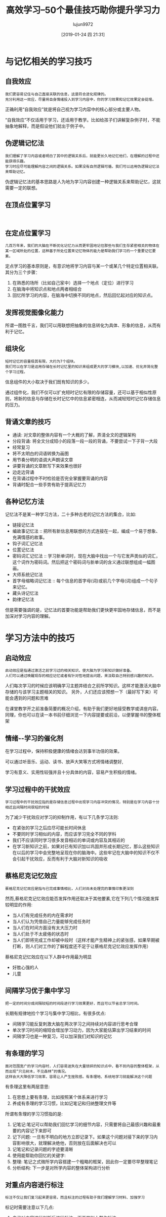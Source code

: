 #+TITLE: 高效学习--50个最佳技巧助你提升学习力
#+AUTHOR: lujun9972
#+TAGS: Reading
#+DATE: [2019-01-24 四 21:31]
#+LANGUAGE:  zh-CN
#+OPTIONS:  H:6 num:nil toc:t \n:nil ::t |:t ^:nil -:nil f:t *:t <:nil

* 与记忆相关的学习技巧
** 自我效应
#+begin_example
  我们更容易记住与自己直接关联的信息，这是符合进化规律的。
  充分利用这一效应，尽量将自身情绪投入到学习内容中，你的学习效果和记忆效果定会徒增。
#+end_example

正确利用“自我效应”就是将自己视为学习内容中的核心部分或主要人物。

“自我效应”不仅适用于学习，还适用于教学。比如给孩子们讲解复杂例子时，不能抽象地解释，而是假设他们就出于例子中。

** 伪逻辑记忆法
#+begin_example
  我们理解了学习内容或者明白了其中的逻辑关系后，就能更长久地记忆他们，在理解的过程中还能获得乐趣。
  学习时应尽可能理解内容之间的逻辑关系。如果没有自然逻辑可循，我们可以运用伪逻辑记忆法来帮助记忆。
#+end_example

伪逻辑记忆法的基本思路是人为地为学习内容创建一种逻辑关系来帮助记忆，这就需要一定的联想。

** 在顶点位置学习
#+begin_example

#+end_example
** 在定点位置学习
#+begin_example
  几百万年来，我们的大脑在不断优化记忆力从而更牢固地记住那些与我们生存紧密相关的物体在某一区域所处的位置，这种基于所处位置来记忆物体的能力是帮助我们学习的一个重要记忆要素。
#+end_example

定点学习的基本原则是，有意识地将学习内容与某一个或某几个特定位置相关联。其分为三个步骤：

1. 在熟悉的场所（比如自己家中）选择一个地点（定位）进行学习
2. 在脑海中将知识点和地点两者相结合
3. 回忆所学习的内容，在脑海中切换不同的地点，然后回忆起对应的知识点。
** 发挥视觉图像化能力
所谓一图胜千言，我们可以用联想把抽象的信息转化为具体、形象的信息，从而有利于记忆。

** 组块化
#+begin_example
  短时记忆的容量极其有限，大约为7个组块。
  我们可以在学习是运用存储在长时记忆里的知识来组成更大的学习模块,以加速、优化并简化整个学习过程。
#+end_example

信息组件的大小取决于我们既有知识的多少。

通过组件化，我们不仅可以扩充短时记忆有限的存储容量，还可以基于相似性原则，将新的信息与存储在长时记忆中的信息紧密相连，从而减轻短时记忆存储信息的压力。

** 背诵文章的技巧
+ 通读: 对文章的整体内容有一个大概的了解，弄清全文的逻辑架构
+ 分段背诵: 将全文分成短小的段落一段一段的背诵，不要尝试一下子背一大段
+ 经常复习
+ 将不太明白的词语转换为画图
+ 用节奏分明的语调大声朗读文章
+ 讲要背诵的文章默写下来效果也很好
+ 边走边背诵
+ 在背诵过程中不时检验是否完全掌握要背诵的内容
+ 背诵时配合一些手势有助于提高记忆力

  
** 各种记忆方法
记忆法不是某一种学习方法，二十多种古老的记忆方法的集合，比如:
+ 链接记忆法
+ 编故事记忆法 :: 把所有新信息用联想的方式连接在一起，编成一个易于想象、充满情感的故事。
+ 钩子词汇记忆法
+ 位置记忆法
+ 密码词汇记忆法 :: 学习新单词时，现在大脑中找出一个与它发声类似的词汇，这个词作为密码词。然后把这个密码词与新单词的含义通过联想组成一幅图画。
+ 大师系统记忆法
+ 首字母缩略词记忆法 :: 每个信息的首字母(词)或前几个字母(词)组成一个句子来记忆。
+ 藏头诗记忆法
+ 韵律记忆法
  
但是需要强调的是，记忆法的首要功能是帮助我们更快更牢固地存储信息，而不是加深对学习内容的理解。

* 学习方法中的技巧

** 启动效应
#+begin_example
  启动效应是指通过激活之前学习过的相关知识，使大脑为学习新知识做好准备。
  人们可以通过唤醒现存的相应记忆或者有针对性地提出问题，来汲取自己特别感兴趣的知识。
#+end_example

人们每次学习的时候应该明确学习主题并结合之前所学知识。这样才能激活大脑中存储的与该学习主题相关的知识。
另外，人们还应该预想一下（最好写下来）可能会遇到的问题和苦难

在课堂教学开之前准备简要的概况介绍，有助于我们更好地接受教学或讲座内容。同理，你也可以在读一本书前仔细浏览一下内容提要或前沿，以便掌握书的整体框架

** 情绪--学习的催化剂
在学习过程中，保持积极健康的情绪会达到事半功倍的效果。

可以通过听音乐、运动、读书、放声大笑等方式将情绪调整好,

学习有意义、实用性较强并且十分具体的内容，容易产生积极的情绪。

** 学习过程中的干扰效应
#+begin_example
  学习过程中的干扰效应指的是存储信息过程中出现学习内容冲突的情况，特别是在学习内容十分相近且间隔时间很短的时候
#+end_example

为了减少干扰效应对学习的抑制作用，有以下几条学习法则:

+ 在紧张的学习之后应尽可能长时间休息
+ 不要同时学习相似的内容，而应该学习完全不同的学科
+ 我们不应该同时学习很多发音相近的单词或内容及其相近的
+ 在学习新知识之前，如果对已有知识加以巩固并形成长期记忆，那么这些知识在以后的学习中会完整地呈现在你的脑海中。这些牢记在大脑中的知识不仅不会引起干扰效应，反而有利于大脑对新知识的吸收

** 蔡格尼克记忆效应
#+begin_example
  蔡格尼克记忆效应是指与已完成事情相比，人们对尚未处理完的事情印象更深刻
#+end_example

然而,蔡格尼克记忆效应能否发挥作用还取决于其他要素,它在下列几个情况能发挥较明显的作用:
+ 当人们有完成任务的内在需求时
+ 当人们认为凭借自己力量能够完成任务时
+ 当人们在时间方面没有太大压力时
+ 当人们处于不太疲倦的状态时
+ 当人们即将完成工作却被中段时（这样才能产生精神上的紧张感，如果早期被打断，则人们对工作的了解程度还不足于让蔡格尼克记忆效应发挥作用）

蔡格尼克记忆效应在以下人群中作用最为明显
+ 好胜心强的人
+ 儿童
  
** 间隔学习优于集中学习
#+begin_example
  把一定的时间分成间隔较短的时间段进行学习效果更好，而且可以节省总学习时间。
#+end_example

长期有规律地捡个学习与集中学习相比，有很多优点:

+ 间隔学习能反复刺激大脑在两次学习之间持续对内容进行思考合理
+ 单次学习时间的缩短会增加学习动力，因为大家能估算出学习结束的时间
+ 间隔学习也是一种复习，可以加深我们对知识的记忆
** 有条理的学习
#+begin_example
  面对范围宽广的学习内容时，人们容易迷失在大量琐碎的知识点中，看不到内容的整体框架，从而出现“只见树木，不见森林”的情况。
  这样会大大降低学习效率，容易让人产生挫败感。有条理地、系统地学习就能解决这个问题
#+end_example

有条理这里有两层意思:
1. 在思想上要有条理，比如按照某个体系来进行学习
2. 养成有条理的学习习惯，比如记笔记和归纳整理文件等

所谓有条理的学习习惯指的是:
1. 记笔记:笔记可以帮助我们回忆学习的细节内容，只需要将自己最感兴趣和最重要的内容记下来即可
2. 记下问题: 一旦有不明白的地方立即记录下。如果这个问题对接下来的学习内容影响很大，就理解决绝他，否则放在后面解决也可以
3. 记笔记和记录问题的字迹要清晰
4. 使用能帮助你回忆的关键字:
5. 整理: 笔记之式微所学内容搭建一个粗略的框架，因此你一定要尽早整理笔记
6. 分析结构: 下一步是对所学内容的整体架构进行分析
** 对重点内容进行标注
#+begin_example
  标注不仅让我们复习起来更容易，而且标注的过程有助于我们理解学习材料、加强学习
#+end_example

标记时需要注意以下几点:
1. 自己对内容进行判断后进行标注，而不是别人帮你标注
2. 精简标注，而不要满篇都是标注
3. 不标注整句话，只标其中的重点词汇
4. 可以给学习内容加上批注
** 思维导图
#+begin_example
  思维导图是一种将关键词按照一定的规则画到纸上的学习方法。它有两个优点:首先，人们在绘制思维导图时会滴UI各种信息进行详尽分析；其次，我们卓越的视觉记忆力将得到很好地利用
#+end_example
** PQ5R学习法

+ 预览(Preview) :: 快速浏览全文以了解主题、结构和重点。浏览内容包括目录、标题和索引等
+ 提问(Question) :: 就浏览过的内容提一些自己感兴趣的问题
+ 阅读(Read) :: 在阅读过程中看能否找到所提问题的答案，这一步应对重点进行标注
+ 思考(Reflect) :: 对学习内容进行思考和理解，包括对新的内容进行深刻和严谨的思考，分析内容之间的关系，领会论证思路，并尽可能用大脑中已经有的类似的知识与文中案例进行比照。
+ 背诵(Recite) :: 将所学内容背诵一遍
+ 概括(Recapitulate) :: 用自己的话将材料的整体框架和重点概括一遍
+ 复习(Repeat) :: 每隔一段时间复习一次，并随时补充重要内容
** 类比法
#+begin_example
  有些复杂的学习内容很难理解，使用类比法可能有所帮助
#+end_example

面对一组类比案例时，我们都会寻找两个类比事物的共同点和不同点，还会分析这个类比的合适程度
** 制定学习计划
制定学习计划可以有如下好处:
+ 学习计划为你的学习内容理出一条线，指明学习方向，防止拖沓现象发生
+ 学习计划可以为你带来满足感，让你明确自己需要完成的任务
+ 学习计划可以让你全面了解到目前为止自己的学习情况，以激发你继续学习的动力
+ 学习计划可以让你学会正确评估完成不同学习任务所需的时间
+ 学习计划可以让你更好地认识自己，明确自身能承受多大的学习压力


在制定学习计划时，一定要设置缓冲时间，以防有一项任务延时完成
** 预习胜过补习
#+begin_example
  通过预习，大家不再只是知识接受者，而变成了课堂上平等的对话者。
  这不仅能为课堂学习带来乐趣，还能帮助你更加直观的有效理解课堂内容
#+end_example

预习并不是说要提前掌握所有内容，而是简单粗略地浏览。
** 组建学习小组
#+begin_example
  学习小组不仅能带来乐趣，还能促进学习，更有利于发现自己的不足和长处，并能让你用全新的视觉看待学习内容
#+end_example

与小伙伴一起学习，能带来以下好处:
+ 其他成员能带来不同的视角和思维方式
+ 于他人讨论能加深对学习内容的理解
+ 通过与他人知识水平进行比较，能够发现自己的不足
+ 交流学习方法可以优化自己的学习方法
+ 通过交流可以发现自己理解中的错误
+ 分担学习任务可以节省所有成员的时间
+ 一起学习可以提升责任感，集体效应可以让人变得积极
+ 培养团队意识


组件学习小组需要注意以下几点:
+ 小组成员3-4名
+ 组长必须大家都喜欢
+ 所有成员的思想水平和知识水平应该相当
+ 小组内不应该有个性强势的人
+ 小组内不应该有焦虑和嫉妒的情绪，以保证成员间能够开放自由地交换意见。
+ 小组成员应该有公共的目标
+ 大家的动力差不多
+ 学习前应该明确各项规则
+ 寻找合适的学习地点

对于年纪较小的学生来说，家长不能摆出一副高高在上、好为人师的样子，而应该和孩子一起创建一个和谐、平等的学习小组。

** 睡眠保障
#+begin_example
  我们的大脑在快速运转后，也需要休息。大脑休息需要通过睡眠来实现
#+end_example

睡眠不足不仅指睡觉时间不够，还指睡觉过程中的深度睡眠时间不够。深度睡眠阶段是巩固记忆的关键时间。

大量研究表明，在睡觉时戴着耳机听学习内容并无效果。

保证足够的睡眠时间和睡眠深度对有效学习至关重要。
另外，在睡眠中大脑还能进行知识整合，这一行为一般发生在深度睡眠阶段。

睡前将白天所学的重要内容简明扼要地复习一遍非常有必要。

** 教学相长
#+begin_example
  通过尝试把学到的内容讲给别人听，你能更清楚地发现自己的漏洞和不足
#+end_example

通过向别人教学，我们可以获得下面好处:
+ 教学能加深我们对学习内容的记忆
+ 在讲解过程中可以发现自己理解不透彻的地方
+ 积极教学的过程可以让我们更深入理解学习内容
+ 通过别人的提问，可以发现自己的学的不扎实的内容
+ 当我们处在老师的位置上时，我们能更好的理解老师的问题和困难。这有助于与老师更好的沟通
** 记录知识
#+begin_example
  在最熟悉知识的时候写下你对这些知识的理解和体会，这有助于你在日后快速回忆起这些知识
#+end_example

记录知识有如下好处:
+ 记录知识本身就是一个复习的过程
+ 总结可以让知识架构更加清晰，也能发现自己存在的知识漏洞
+ 自己做的总结就是记忆知识网的最佳体现，通过它能更好地、更全面低回忆起全部学习内容

** 位置效应
#+begin_example
  位于开头和结尾部分的信息最容易被记住,人们把这种现象称为首因效应和近因效应
#+end_example

+ 应该重点学习并不断复习学习资料中间部分的内容
+ 在做演讲或报告时应尽量把重要信息放在开头和结尾部分，有趣轻松的信息放在中间位置
+ 每学完一个单月，简短地进行总结
+ 每个单元的学习时间应尽可能地紧凑，内容应尽可能地简短，从而保证学生在学习单元时能充分利用首因效应和近因效应。
  一般每个单元的学习时间最好控制在30-45分钟，即使学习那些主题非常轻松有趣的课程，一个单元的学习时间也应该控制在30分钟内
** 学习受环境和状态影响
#+begin_example
  考试时人们所处的环境与平时学习的环境越接近，考试成绩越好
#+end_example

当考试形式为“自由发挥回答主观题”时，这种现象比较明显。
当考试形式为“客观题测试”时，这种现象就没那么明显了。

对于特别重要的考试，一定要了解考试环境，并且尽可能在相同环境下学习考试内容。

** 复习是学习之母

+ 一方面，复习时不能心不在焉，不投入
+ 另一方面，复习的时间安排至关重要(记忆曲线):
  - 在学习结束后的1-2小时内，一定要对所学内容进行复习
  - 考试前重新记一遍学习内容，并确保不会很快将其忘记
+ 将学习内容分成小块记忆要比分成大块记忆更加容易
+ 过度学习，即复习已经完全掌握的知识对减缓遗忘率并无好处
+ 从良好到优秀，要付出的努力比平庸到良好的努力多得多
